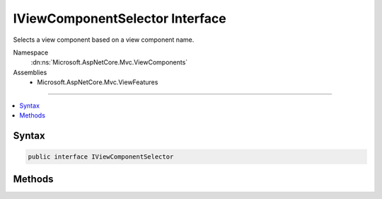 

IViewComponentSelector Interface
================================






Selects a view component based on a view component name.


Namespace
    :dn:ns:`Microsoft.AspNetCore.Mvc.ViewComponents`
Assemblies
    * Microsoft.AspNetCore.Mvc.ViewFeatures

----

.. contents::
   :local:









Syntax
------

.. code-block:: csharp

    public interface IViewComponentSelector








.. dn:interface:: Microsoft.AspNetCore.Mvc.ViewComponents.IViewComponentSelector
    :hidden:

.. dn:interface:: Microsoft.AspNetCore.Mvc.ViewComponents.IViewComponentSelector

Methods
-------

.. dn:interface:: Microsoft.AspNetCore.Mvc.ViewComponents.IViewComponentSelector
    :noindex:
    :hidden:

    
    .. dn:method:: Microsoft.AspNetCore.Mvc.ViewComponents.IViewComponentSelector.SelectComponent(System.String)
    
        
    
        
        Selects a view component based on <em>componentName</em>.
    
        
    
        
        :param componentName: The view component name.
        
        :type componentName: System.String
        :rtype: Microsoft.AspNetCore.Mvc.ViewComponents.ViewComponentDescriptor
        :return: A :any:`Microsoft.AspNetCore.Mvc.ViewComponents.ViewComponentDescriptor`\, or <code>null</code> if no match is found.
    
        
        .. code-block:: csharp
    
            ViewComponentDescriptor SelectComponent(string componentName)
    

